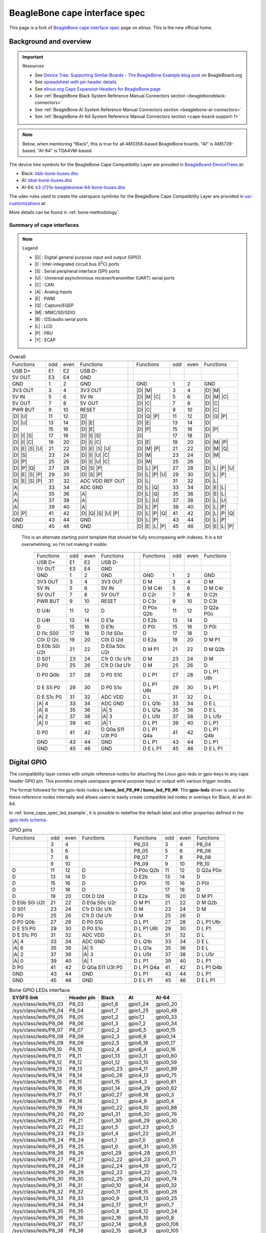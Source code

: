 .. _beaglebone-cape-interface-spec:

BeagleBone cape interface spec
###############################

.. |I2C| replace:: I\ :sup:`2`\ C

This page is a fork of `BeagleBone cape interface spec <https://elinux.org/Beagleboard:BeagleBone_cape_interface_spec>`_ page on elinux. This is the new official home.

Background and overview
***********************

.. important::

   Resources 
   
   * See `Device Tree: Supporting Similar Boards - The BeagleBone Example blog post <https://beagleboard.org/blog/2022-03-31-device-tree-supporting-similar-boards-the-beaglebone-example>`_ on BeagleBoard.org
   * See `spreadsheet with pin header details <https://docs.google.com/spreadsheets/d/1fE-AsDZvJ-bBwzNBj1_sPDrutvEvsmARqFwvbw_HkrE/edit?usp=sharing>`_ 
   * See `elinux.org Cape Expansion Headers for BeagleBone page <https://elinux.org/Beagleboard:Cape_Expansion_Headers>`_
   * See :ref:`BeagleBone Black System Reference Manual Connectors section <beagleboneblack-connectors>`
   * See :ref:`BeagleBone AI System Reference Manual Connectors section <beaglebone-ai-connectors>`
   * See :ref:`BeagleBone AI-64 System Reference Manual Connectors section <cape-board-support-1>`

.. note:: Below, when mentioning "Black", this is true for all AM3358-based BeagleBone boards. "AI" is AM5729-based. "AI-64" is TDA4VM-based.

The device tree symbols for the BeagleBone Cape Compatibility Layer are provided in `BeagleBoard-DeviceTrees <https://git.beagleboard.org/beagleboard/BeagleBoard-DeviceTrees>`_ at:

* Black: `bbb-bone-buses.dtsi <https://git.beagleboard.org/beagleboard/BeagleBoard-DeviceTrees/-/blob/v5.10.x-ti-unified/src/arm/bbb-bone-buses.dtsi>`_
* AI: `bbai-bone-buses.dtsi <https://git.beagleboard.org/beagleboard/BeagleBoard-DeviceTrees/-/blob/v5.10.x-ti-unified/src/arm/bbai-bone-buses.dtsi>`_
* AI-64: `k3-j721e-beagleboneai-64-bone-buses.dtsi <https://git.beagleboard.org/beagleboard/BeagleBoard-DeviceTrees/-/blob/v5.10.x-ti-unified/src/arm64/k3-j721e-beagleboneai64-bone-buses.dtsi>`_

The udev rules used to create the userspace symlinks for the BeagleBone Cape Compatibility Layer are provided in `usr-customizations <https://git.beagleboard.org/beagleboard/usr-customizations>`_ at:

More details can be found in :ref:`bone-methodology`.

Summary of cape interfaces
==========================

.. |A| replace:: :ref:`A <bone-analog>`
.. |B| replace:: :ref:`B <bone-i2s>`
.. |C| replace:: :ref:`C <bone-can>`
.. |D| replace:: :ref:`D <bone-gpio>`
.. |E| replace:: :ref:`E <bone-pwm>`
.. |I| replace:: :ref:`I <bone-i2c>`
.. |L| replace:: :ref:`L <bone-lcd>`
.. |M| replace:: :ref:`M <bone-mmc>`
.. |P| replace:: :ref:`P <bone-pru>`
.. |Q| replace:: :ref:`Q <bone-counter>`
.. |S| replace:: :ref:`S <bone-spi>`
.. |U| replace:: :ref:`U <bone-uart>`
.. |Y| replace:: :ref:`Y <bone-ecap>`

.. note:: Legend

    * |D| : Digital general purpose input and output (GPIO)
    * |I| : Inter-integrated circuit bus (|I2C|) ports
    * |S| : Serial peripheral interface (SPI) ports
    * |U| : Universal asynchronous reciever/transmitter (UART) serial ports
    * |C| : CAN
    * |A| : Analog inputs
    * |E| : PWM
    * |Q| : Capture/EQEP
    * |M| : MMC/SD/SDIO
    * |B| : I2S/audio serial ports
    * |L| : LCD
    * |P| : PRU
    * |Y| : ECAP

.. table:: Overall

	+------------------------------------------------------+---+-------------------------------------------------+
	| .. centered:: P9                                     |   |    .. centered:: P8                             |
	+===================+=====+======+=====================+===+==================+=====+======+=================+
	|   Functions       | odd | even |    Functions        |   | Functions        | odd | even | Functions       |
	+-------------------+-----+------+---------------------+---+------------------+-----+------+-----------------+
	| USB D+            | E1  | E2   | USB D-              |   |                  |     |      |                 |
	+-------------------+-----+------+---------------------+---+------------------+-----+------+-----------------+
	| 5V OUT            | E3  | E4   | GND                 |   |                  |     |      |                 |
	+-------------------+-----+------+---------------------+---+------------------+-----+------+-----------------+
	| GND               | 1   | 2    | GND                 |   | GND              | 1   | 2    | GND             |
	+-------------------+-----+------+---------------------+---+------------------+-----+------+-----------------+
	| 3V3 OUT           | 3   | 4    | 3V3 OUT             |   | |D| |M|          | 3   | 4    | |D| |M|         |
	+-------------------+-----+------+---------------------+---+------------------+-----+------+-----------------+
	| 5V IN             | 5   | 6    | 5V IN               |   | |D| |M| |C|      | 5   | 6    | |D| |M| |C|     |
	+-------------------+-----+------+---------------------+---+------------------+-----+------+-----------------+
	| 5V OUT            | 7   | 8    | 5V OUT              |   | |D| |C|          | 7   | 8    | |D| |C|         |
	+-------------------+-----+------+---------------------+---+------------------+-----+------+-----------------+
	| PWR BUT           | 9   | 10   | RESET               |   | |D| |C|          | 9   | 10   | |D| |C|         |
	+-------------------+-----+------+---------------------+---+------------------+-----+------+-----------------+
	| |D| |U|           | 11  | 12   | |D|                 |   | |D| |Q| |P|      | 11  | 12   | |D| |Q| |P|     |
	+-------------------+-----+------+---------------------+---+------------------+-----+------+-----------------+
	| |D| |U|           | 13  | 14   | |D| |E|             |   | |D| |E|          | 13  | 14   | |D|             |
	+-------------------+-----+------+---------------------+---+------------------+-----+------+-----------------+
	| |D|               | 15  | 16   | |D| |E|             |   | |D| |P|          | 15  | 16   | |D| |P|         |
	+-------------------+-----+------+---------------------+---+------------------+-----+------+-----------------+
	| |D| |I| |S|       | 17  | 18   | |D| |I| |S|         |   | |D|              | 17  | 18   | |D|             |
	+-------------------+-----+------+---------------------+---+------------------+-----+------+-----------------+
	| |D| |I| |C|       | 19  | 20   | |D| |I| |C|         |   | |D| |E|          | 19  | 20   | |D| |M| |P|     |
	+-------------------+-----+------+---------------------+---+------------------+-----+------+-----------------+
	| |D| |E| |S| |U|   | 21  | 22   | |D| |E| |S| |U|     |   | |D| |M| |P|      | 21  | 22   | |D| |M| |Q|     |
	+-------------------+-----+------+---------------------+---+------------------+-----+------+-----------------+
	| |D| |S|           | 23  | 24   | |D| |I| |U| |C|     |   | |D| |M|          | 23  | 24   | |D| |M|         |
	+-------------------+-----+------+---------------------+---+------------------+-----+------+-----------------+
	| |D| |P|           | 25  | 26   | |D| |I| |U| |C|     |   | |D| |M|          | 25  | 26   | |D|             |
	+-------------------+-----+------+---------------------+---+------------------+-----+------+-----------------+
	| |D| |P| |Q|       | 27  | 28   | |D| |S| |P|         |   | |D| |L| |P|      | 27  | 28   | |D| |L| |P| |U| |
	+-------------------+-----+------+---------------------+---+------------------+-----+------+-----------------+
	| |D| |E| |S| |P|   | 29  | 30   | |D| |S| |P|         |   | |D| |L| |P| |U|  | 29  | 30   | |D| |L| |P|     |
	+-------------------+-----+------+---------------------+---+------------------+-----+------+-----------------+
	| |D| |E| |S| |P|   | 31  | 32   | ADC VDD REF OUT     |   | |D| |L|          | 31  | 32   | |D| |L|         |
	+-------------------+-----+------+---------------------+---+------------------+-----+------+-----------------+
	| |A|               | 33  | 34   | ADC GND             |   | |D| |L| |Q|      | 33  | 34   | |D| |E| |L|     |
	+-------------------+-----+------+---------------------+---+------------------+-----+------+-----------------+
	| |A|               | 35  | 36   | |A|                 |   | |D| |L| |Q|      | 35  | 36   | |D| |E| |L|     |
	+-------------------+-----+------+---------------------+---+------------------+-----+------+-----------------+
	| |A|               | 37  | 38   | |A|                 |   | |D| |L| |U|      | 37  | 38   | |D| |L| |U|     |
	+-------------------+-----+------+---------------------+---+------------------+-----+------+-----------------+
	| |A|               | 39  | 40   | |A|                 |   | |D| |L| |P|      | 39  | 40   | |D| |L| |P|     |
	+-------------------+-----+------+---------------------+---+------------------+-----+------+-----------------+
	| |D| |P|           | 41  | 42   | |D| |Q| |S| |U| |P| |   | |D| |L| |P| |Q|  | 41  | 42   | |D| |L| |P| |Q| |
	+-------------------+-----+------+---------------------+---+------------------+-----+------+-----------------+
	| GND               | 43  | 44   | GND                 |   | |D| |L| |P|      | 43  | 44   | |D| |L| |P|     |
	+-------------------+-----+------+---------------------+---+------------------+-----+------+-----------------+
	| GND               | 45  | 46   | GND                 |   | |D| |E| |L| |P|  | 45  | 46   | |D| |E| |L| |P| |
	+-------------------+-----+------+---------------------+---+------------------+-----+------+-----------------+
                                                                                  

..

   This is an alternate starting point template that should be fully encompasing with indexes.  It is a bit overwhelming, so I'm not making it visible.

	+------------------------------------------------------+---+-------------------------------------------------+
	| .. centered:: P9                                     |   |    .. centered:: P8                             |
	+===================+=====+======+=====================+===+==================+=====+======+=================+
	|   Functions       | odd | even |    Functions        |   | Functions        | odd | even | Functions       |
	+-------------------+-----+------+---------------------+---+------------------+-----+------+-----------------+
	| USB D+            | E1  | E2   | USB D-              |   |                  |     |      |                 |
	+-------------------+-----+------+---------------------+---+------------------+-----+------+-----------------+
	| 5V OUT            | E3  | E4   | GND                 |   |                  |     |      |                 |
	+-------------------+-----+------+---------------------+---+------------------+-----+------+-----------------+
	| GND               | 1   | 2    | GND                 |   | GND              | 1   | 2    | GND             |
	+-------------------+-----+------+---------------------+---+------------------+-----+------+-----------------+
	| 3V3 OUT           | 3   | 4    | 3V3 OUT             |   | D M              | 3   | 4    | D M             |
	+-------------------+-----+------+---------------------+---+------------------+-----+------+-----------------+
	| 5V IN             | 5   | 6    | 5V IN               |   | D M C4t          | 5   | 6    | D M C4r         |
	+-------------------+-----+------+---------------------+---+------------------+-----+------+-----------------+
	| 5V OUT            | 7   | 8    | 5V OUT              |   | D C2r            | 7   | 8    | D C2t           |
	+-------------------+-----+------+---------------------+---+------------------+-----+------+-----------------+
	| PWR BUT           | 9   | 10   | RESET               |   | D C3r            | 9   | 10   | D C3t           |
	+-------------------+-----+------+---------------------+---+------------------+-----+------+-----------------+
	| D U4r             | 11  | 12   | D                   |   | D P0o Q2b        | 11  | 12   | D Q2a P0o       |
	+-------------------+-----+------+---------------------+---+------------------+-----+------+-----------------+
	| D U4t             | 13  | 14   | D E1a               |   | D E2b            | 13  | 14   | D               |
	+-------------------+-----+------+---------------------+---+------------------+-----+------+-----------------+
	| D                 | 15  | 16   | D E1b               |   | D P0i            | 15  | 16   | D P0i           |
	+-------------------+-----+------+---------------------+---+------------------+-----+------+-----------------+
	| D I1c S00         | 17  | 18   | D I1d S0o           |   | D                | 17  | 18   | D               |
	+-------------------+-----+------+---------------------+---+------------------+-----+------+-----------------+
	| C0r D I2c         | 19  | 20   | C0t D I2d           |   | D E2a            | 19  | 20   | D M P1          |
	+-------------------+-----+------+---------------------+---+------------------+-----+------+-----------------+
	| D E0b S0i U2t     | 21  | 22   | D E0a S0c U2r       |   | D M P1           | 21  | 22   | D M Q2b         |
	+-------------------+-----+------+---------------------+---+------------------+-----+------+-----------------+
	| D S01             | 23  | 24   | C1r D I3c U1t       |   | D M              | 23  | 24   | D M             |
	+-------------------+-----+------+---------------------+---+------------------+-----+------+-----------------+
	| D P0              | 25  | 26   | C1t D I3d U1r       |   | D M              | 25  | 26   | D               |
	+-------------------+-----+------+---------------------+---+------------------+-----+------+-----------------+
	| D P0 Q0b          | 27  | 28   | D P0 S10            |   | D L P1           | 27  | 28   | D L P1 U6r      |
	+-------------------+-----+------+---------------------+---+------------------+-----+------+-----------------+
	| D E S1i P0        | 29  | 30   | D P0 S1o            |   | D L P1 U6t       | 29  | 30   | D L P1          |
	+-------------------+-----+------+---------------------+---+------------------+-----+------+-----------------+
	| D E S1c P0        | 31  | 32   | ADC VDD             |   | D L              | 31  | 32   | D L             |
	+-------------------+-----+------+---------------------+---+------------------+-----+------+-----------------+
	| |A| 4             | 33  | 34   | ADC GND             |   | D L Q1b          | 33  | 34   | D E L           |
	+-------------------+-----+------+---------------------+---+------------------+-----+------+-----------------+
	| |A| 6             | 35  | 36   | |A| 5               |   | D L Q1a          | 35  | 36   | D E L           |
	+-------------------+-----+------+---------------------+---+------------------+-----+------+-----------------+
	| |A| 2             | 37  | 38   | |A| 3               |   | D L U5t          | 37  | 38   | D L U5r         |
	+-------------------+-----+------+---------------------+---+------------------+-----+------+-----------------+
	| |A| 0             | 39  | 40   | |A| 1               |   | D L P1           | 39  | 40   | D L P1          |
	+-------------------+-----+------+---------------------+---+------------------+-----+------+-----------------+
	| D P0              | 41  | 42   | D Q0a S11 U3t P0    |   | D L P1 Q4a       | 41  | 42   | D L P1 Q4b      |
	+-------------------+-----+------+---------------------+---+------------------+-----+------+-----------------+
	| GND               | 43  | 44   | GND                 |   | D L P1           | 43  | 44   | D L P1          |
	+-------------------+-----+------+---------------------+---+------------------+-----+------+-----------------+
	| GND               | 45  | 46   | GND                 |   | D E L P1         | 45  | 46   | D E L P1        |
	+-------------------+-----+------+---------------------+---+------------------+-----+------+-----------------+

.. _bone-gpio:                                                                    
                                                                                  
Digital GPIO                                                                      
************                                                                      
                                                                                  
The compatibility layer comes with simple reference nodes for attaching the Linux gpio-leds or gpio-keys to any cape header GPIO pin. This provides simple userspace general purpose input or output with various trigger modes.

The format followed for the gpio-leds nodes is **bone_led_P8_## / bone_led_P9_##**. The **gpio-leds** driver is used by these reference nodes internally and allows users to easily create compatible led nodes in overlays for Black, AI and AI-64.


.. code-block:: c
   :linenos:
   :caption: Example device tree overlay to enable LED driver on header P8 pin 3
   :name: bone_cape_spec_led_example

   /dts-v1/;
   /plugin/;

   &bone_led_P8_03 {
       status = "okay";
   }

In :ref:`bone_cape_spec_led_example`, it is possible to redefine the default label
and other properties defined in the
`gpio-leds schema <https://elixir.bootlin.com/linux/v5.10/source/Documentation/devicetree/bindings/leds/leds-gpio.yaml>`_.

.. table:: GPIO pins

	+------------------------------------------------------+---+-------------------------------------------------+
	| .. centered:: P9                                     |   |    .. centered:: P8                             |
	+===================+=====+======+=====================+===+==================+=====+======+=================+
	|   Functions       | odd | even |    Functions        |   | Functions        | odd | even | Functions       |
	+-------------------+-----+------+---------------------+---+------------------+-----+------+-----------------+
	|                   | 3   | 4    |                     |   | P8_03            | 3   | 4    | P8_04           |
	+-------------------+-----+------+---------------------+---+------------------+-----+------+-----------------+
	|                   | 5   | 6    |                     |   | P8_05            | 5   | 6    | P8_06           |
	+-------------------+-----+------+---------------------+---+------------------+-----+------+-----------------+
	|                   | 7   | 8    |                     |   | P8_07            | 7   | 8    | P8_08           |
	+-------------------+-----+------+---------------------+---+------------------+-----+------+-----------------+
	|                   | 9   | 10   |                     |   | P8_09            | 9   | 10   | P8_10           |
	+-------------------+-----+------+---------------------+---+------------------+-----+------+-----------------+
	| D                 | 11  | 12   | D                   |   | D P0o Q2b        | 11  | 12   | D Q2a P0o       |
	+-------------------+-----+------+---------------------+---+------------------+-----+------+-----------------+
	| D                 | 13  | 14   | D                   |   | D E2b            | 13  | 14   | D               |
	+-------------------+-----+------+---------------------+---+------------------+-----+------+-----------------+
	| D                 | 15  | 16   | D                   |   | D P0i            | 15  | 16   | D P0i           |
	+-------------------+-----+------+---------------------+---+------------------+-----+------+-----------------+
	| D                 | 17  | 18   | D                   |   | D                | 17  | 18   | D               |
	+-------------------+-----+------+---------------------+---+------------------+-----+------+-----------------+
	| D                 | 19  | 20   | C0t D I2d           |   | D E2a            | 19  | 20   | D M P1          |
	+-------------------+-----+------+---------------------+---+------------------+-----+------+-----------------+
	| D E0b S0i U2t     | 21  | 22   | D E0a S0c U2r       |   | D M P1           | 21  | 22   | D M Q2b         |
	+-------------------+-----+------+---------------------+---+------------------+-----+------+-----------------+
	| D S01             | 23  | 24   | C1r D I3c U1t       |   | D M              | 23  | 24   | D M             |
	+-------------------+-----+------+---------------------+---+------------------+-----+------+-----------------+
	| D P0              | 25  | 26   | C1t D I3d U1r       |   | D M              | 25  | 26   | D               |
	+-------------------+-----+------+---------------------+---+------------------+-----+------+-----------------+
	| D P0 Q0b          | 27  | 28   | D P0 S10            |   | D L P1           | 27  | 28   | D L P1 U6r      |
	+-------------------+-----+------+---------------------+---+------------------+-----+------+-----------------+
	| D E S1i P0        | 29  | 30   | D P0 S1o            |   | D L P1 U6t       | 29  | 30   | D L P1          |
	+-------------------+-----+------+---------------------+---+------------------+-----+------+-----------------+
	| D E S1c P0        | 31  | 32   | ADC VDD             |   | D L              | 31  | 32   | D L             |
	+-------------------+-----+------+---------------------+---+------------------+-----+------+-----------------+
	| |A| 4             | 33  | 34   | ADC GND             |   | D L Q1b          | 33  | 34   | D E L           |
	+-------------------+-----+------+---------------------+---+------------------+-----+------+-----------------+
	| |A| 6             | 35  | 36   | |A| 5               |   | D L Q1a          | 35  | 36   | D E L           |
	+-------------------+-----+------+---------------------+---+------------------+-----+------+-----------------+
	| |A| 2             | 37  | 38   | |A| 3               |   | D L U5t          | 37  | 38   | D L U5r         |
	+-------------------+-----+------+---------------------+---+------------------+-----+------+-----------------+
	| |A| 0             | 39  | 40   | |A| 1               |   | D L P1           | 39  | 40   | D L P1          |
	+-------------------+-----+------+---------------------+---+------------------+-----+------+-----------------+
	| D P0              | 41  | 42   | D Q0a S11 U3t P0    |   | D L P1 Q4a       | 41  | 42   | D L P1 Q4b      |
	+-------------------+-----+------+---------------------+---+------------------+-----+------+-----------------+
	| GND               | 43  | 44   | GND                 |   | D L P1           | 43  | 44   | D L P1          |
	+-------------------+-----+------+---------------------+---+------------------+-----+------+-----------------+
	| GND               | 45  | 46   | GND                 |   | D E L P1         | 45  | 46   | D E L P1        |
	+-------------------+-----+------+---------------------+---+------------------+-----+------+-----------------+

.. table:: Bone GPIO LEDs interface

	+------------------------+-------------+----------+-----------+-----------+
	| SYSFS link             | Header pin  | Black    | AI        | AI-64     |
	+========================+=============+==========+===========+===========+
	| /sys/class/leds/P8_03  | P8_03       | gpio1_6  | gpio1_24  | gpio0_20  |
	+------------------------+-------------+----------+-----------+-----------+
	| /sys/class/leds/P8_04  | P8_04       | gpio1_7  | gpio1_25  | gpio0_48  |
	+------------------------+-------------+----------+-----------+-----------+
	| /sys/class/leds/P8_05  | P8_05       | gpio1_2  | gpio7_1   | gpio0_33  |
	+------------------------+-------------+----------+-----------+-----------+
	| /sys/class/leds/P8_06  | P8_06       | gpio1_3  | gpio7_2   | gpio0_34  |
	+------------------------+-------------+----------+-----------+-----------+
	| /sys/class/leds/P8_07  | P8_07       | gpio2_2  | gpio6_5   | gpio0_15  |
	+------------------------+-------------+----------+-----------+-----------+
	| /sys/class/leds/P8_08  | P8_08       | gpio2_3  | gpio6_6   | gpio0_14  |
	+------------------------+-------------+----------+-----------+-----------+
	| /sys/class/leds/P8_09  | P8_09       | gpio2_5  | gpio6_18  | gpio0_17  |
	+------------------------+-------------+----------+-----------+-----------+
	| /sys/class/leds/P8_10  | P8_10       | gpio2_4  | gpio6_4   | gpio0_16  |
	+------------------------+-------------+----------+-----------+-----------+
	| /sys/class/leds/P8_11  | P8_11       | gpio1_13 | gpio3_11  | gpio0_60  |
	+------------------------+-------------+----------+-----------+-----------+
	| /sys/class/leds/P8_12  | P8_12       | gpio1_12 | gpio3_10  | gpio0_59  |
	+------------------------+-------------+----------+-----------+-----------+
	| /sys/class/leds/P8_13  | P8_13       | gpio0_23 | gpio4_11  | gpio0_89  |
	+------------------------+-------------+----------+-----------+-----------+
	| /sys/class/leds/P8_14  | P8_14       | gpio0_26 | gpio4_13  | gpio0_75  |
	+------------------------+-------------+----------+-----------+-----------+
	| /sys/class/leds/P8_15  | P8_15       | gpio1_15 | gpio4_3   | gpio0_61  |
	+------------------------+-------------+----------+-----------+-----------+
	| /sys/class/leds/P8_16  | P8_16       | gpio1_14 | gpio4_29  | gpio0_62  |
	+------------------------+-------------+----------+-----------+-----------+
	| /sys/class/leds/P8_17  | P8_17       | gpio0_27 | gpio8_18  | gpio0_3   |
	+------------------------+-------------+----------+-----------+-----------+
	| /sys/class/leds/P8_18  | P8_18       | gpio2_1  | gpio4_9   | gpio0_4   |
	+------------------------+-------------+----------+-----------+-----------+
	| /sys/class/leds/P8_19  | P8_19       | gpio0_22 | gpio4_10  | gpio0_88  |
	+------------------------+-------------+----------+-----------+-----------+
	| /sys/class/leds/P8_20  | P8_20       | gpio1_31 | gpio6_30  | gpio0_76  |
	+------------------------+-------------+----------+-----------+-----------+
	| /sys/class/leds/P8_21  | P8_21       | gpio1_30 | gpio6_29  | gpio0_30  |
	+------------------------+-------------+----------+-----------+-----------+
	| /sys/class/leds/P8_22  | P8_22       | gpio1_5  | gpio1_23  | gpio0_5   |
	+------------------------+-------------+----------+-----------+-----------+
	| /sys/class/leds/P8_23  | P8_23       | gpio1_4  | gpio1_22  | gpio0_31  |
	+------------------------+-------------+----------+-----------+-----------+
	| /sys/class/leds/P8_24  | P8_24       | gpio1_1  | gpio7_0   | gpio0_6   |
	+------------------------+-------------+----------+-----------+-----------+
	| /sys/class/leds/P8_25  | P8_25       | gpio1_0  | gpio6_31  | gpio0_35  |
	+------------------------+-------------+----------+-----------+-----------+
	| /sys/class/leds/P8_26  | P8_26       | gpio1_29 | gpio4_28  | gpio0_51  |
	+------------------------+-------------+----------+-----------+-----------+
	| /sys/class/leds/P8_27  | P8_27       | gpio2_22 | gpio4_23  | gpio0_71  |
	+------------------------+-------------+----------+-----------+-----------+
	| /sys/class/leds/P8_28  | P8_28       | gpio2_24 | gpio4_19  | gpio0_72  |
	+------------------------+-------------+----------+-----------+-----------+
	| /sys/class/leds/P8_29  | P8_29       | gpio2_23 | gpio4_22  | gpio0_73  |
	+------------------------+-------------+----------+-----------+-----------+
	| /sys/class/leds/P8_30  | P8_30       | gpio2_25 | gpio4_20  | gpio0_74  |
	+------------------------+-------------+----------+-----------+-----------+
	| /sys/class/leds/P8_31  | P8_31       | gpio0_10 | gpio8_14  | gpio0_32  |
	+------------------------+-------------+----------+-----------+-----------+
	| /sys/class/leds/P8_32  | P8_32       | gpio0_11 | gpio8_15  | gpio0_26  |
	+------------------------+-------------+----------+-----------+-----------+
	| /sys/class/leds/P8_33  | P8_33       | gpio0_9  | gpio8_13  | gpio0_25  |
	+------------------------+-------------+----------+-----------+-----------+
	| /sys/class/leds/P8_34  | P8_34       | gpio2_17 | gpio8_11  | gpio0_7   |
	+------------------------+-------------+----------+-----------+-----------+
	| /sys/class/leds/P8_35  | P8_35       | gpio0_8  | gpio8_12  | gpio0_24  |
	+------------------------+-------------+----------+-----------+-----------+
	| /sys/class/leds/P8_36  | P8_36       | gpio2_16 | gpio8_10  | gpio0_8   |
	+------------------------+-------------+----------+-----------+-----------+
	| /sys/class/leds/P8_37  | P8_37       | gpio2_14 | gpio8_8   | gpio0_106 |
	+------------------------+-------------+----------+-----------+-----------+
	| /sys/class/leds/P8_38  | P8_38       | gpio2_15 | gpio8_9   | gpio0_105 |
	+------------------------+-------------+----------+-----------+-----------+
	| /sys/class/leds/P8_39  | P8_39       | gpio2_12 | gpio8_6   | gpio0_69  |
	+------------------------+-------------+----------+-----------+-----------+
	| /sys/class/leds/P8_40  | P8_40       | gpio2_13 | gpio8_7   | gpio0_70  |
	+------------------------+-------------+----------+-----------+-----------+
	| /sys/class/leds/P8_41  | P8_41       | gpio2_10 | gpio8_4   | gpio0_67  |
	+------------------------+-------------+----------+-----------+-----------+
	| /sys/class/leds/P8_42  | P8_42       | gpio2_11 | gpio8_5   | gpio0_68  |
	+------------------------+-------------+----------+-----------+-----------+
	| /sys/class/leds/P8_43  | P8_43       | gpio2_8  | gpio8_2   | gpio0_65  |
	+------------------------+-------------+----------+-----------+-----------+
	| /sys/class/leds/P8_44  | P8_44       | gpio2_9  | gpio8_3   | gpio0_66  |
	+------------------------+-------------+----------+-----------+-----------+
	| /sys/class/leds/P8_45  | P8_45       | gpio2_6  | gpio8_0   | gpio0_79  |
	+------------------------+-------------+----------+-----------+-----------+
	| /sys/class/leds/P8_46  | P8_46       | gpio2_7  | gpio8_1   | gpio0_80  |
	+------------------------+-------------+----------+-----------+-----------+
	| /sys/class/leds/P9_11  | P9_11       | gpio0_30 | gpio8_17  | gpio0_1   |
	+------------------------+-------------+----------+-----------+-----------+
	| /sys/class/leds/P9_12  | P9_12       | gpio1_28 | gpio5_0   | gpio0_45  |
	+------------------------+-------------+----------+-----------+-----------+
	| /sys/class/leds/P9_13  | P9_13       | gpio0_31 | gpio6_12  | gpio0_2   |
	+------------------------+-------------+----------+-----------+-----------+
	| /sys/class/leds/P9_14  | P9_14       | gpio1_18 | gpio4_25  | gpio0_93  |
	+------------------------+-------------+----------+-----------+-----------+
	| /sys/class/leds/P9_15  | P9_15       | gpio1_16 | gpio3_12  | gpio0_47  |
	+------------------------+-------------+----------+-----------+-----------+
	| /sys/class/leds/P9_16  | P9_16       | gpio1_19 | gpio4_26  | gpio0_94  |
	+------------------------+-------------+----------+-----------+-----------+
	| /sys/class/leds/P9_17  | P9_17       | gpio0_5  | gpio7_17  | gpio0_28  |
	+------------------------+-------------+----------+-----------+-----------+
	| /sys/class/leds/P9_18  | P9_18       | gpio0_4  | gpio7_16  | gpio0_40  |
	+------------------------+-------------+----------+-----------+-----------+
	| /sys/class/leds/P9_19  | P9_19       | gpio0_13 | gpio7_3   | gpio0_78  |
	+------------------------+-------------+----------+-----------+-----------+
	| /sys/class/leds/P9_20  | P9_20       | gpio0_12 | gpio7_4   | gpio0_77  |
	+------------------------+-------------+----------+-----------+-----------+
	| /sys/class/leds/P9_21  | P9_21       | gpio0_3  | gpio3_3   | gpio0_39  |
	+------------------------+-------------+----------+-----------+-----------+
	| /sys/class/leds/P9_22  | P9_22       | gpio0_2  | gpio6_19  | gpio0_38  |
	+------------------------+-------------+----------+-----------+-----------+
	| /sys/class/leds/P9_23  | P9_23       | gpio1_17 | gpio7_11  | gpio0_10  |
	+------------------------+-------------+----------+-----------+-----------+
	| /sys/class/leds/P9_24  | P9_24       | gpio0_15 | gpio6_15  | gpio0_13  |
	+------------------------+-------------+----------+-----------+-----------+
	| /sys/class/leds/P9_25  | P9_25       | gpio3_21 | gpio6_17  | gpio0_127 |
	+------------------------+-------------+----------+-----------+-----------+
	| /sys/class/leds/P9_26  | P9_26       | gpio0_14 | gpio6_14  | gpio0_12  |
	+------------------------+-------------+----------+-----------+-----------+
	| /sys/class/leds/P9_27  | P9_27       | gpio3_19 | gpio4_15  | gpio0_46  |
	+------------------------+-------------+----------+-----------+-----------+
	| /sys/class/leds/P9_28  | P9_28       | gpio3_17 | gpio4_17  | gpio1_11  |
	+------------------------+-------------+----------+-----------+-----------+
	| /sys/class/leds/P9_29  | P9_29       | gpio3_15 | gpio5_11  | gpio0_53  |
	+------------------------+-------------+----------+-----------+-----------+
	| /sys/class/leds/P9_30  | P9_30       | gpio3_16 | gpio5_12  | gpio0_44  |
	+------------------------+-------------+----------+-----------+-----------+
	| /sys/class/leds/P9_31  | P9_31       | gpio3_14 | gpio5_10  | gpio0_52  |
	+------------------------+-------------+----------+-----------+-----------+
	| /sys/class/leds/P9_33  | P9_33       | *n/a*    | *n/a*     | gpio0_50  |
	+------------------------+-------------+----------+-----------+-----------+
	| /sys/class/leds/P9_35  | P9_35       | *n/a*    | *n/a*     | gpio0_55  |
	+------------------------+-------------+----------+-----------+-----------+
	| /sys/class/leds/P9_36  | P9_36       | *n/a*    | *n/a*     | gpio0_56  |
	+------------------------+-------------+----------+-----------+-----------+
	| /sys/class/leds/P9_37  | P9_37       | *n/a*    | *n/a*     | gpio0_57  |
	+------------------------+-------------+----------+-----------+-----------+
	| /sys/class/leds/P9_38  | P9_38       | *n/a*    | *n/a*     | gpio0_58  |
	+------------------------+-------------+----------+-----------+-----------+
	| /sys/class/leds/P9_39  | P9_39       | *n/a*    | *n/a*     | gpio0_54  |
	+------------------------+-------------+----------+-----------+-----------+
	| /sys/class/leds/P9_40  | P9_40       | *n/a*    | *n/a*     | gpio0_81  |
	+------------------------+-------------+----------+-----------+-----------+
	| /sys/class/leds/P9_41  | P9_41       | gpio0_20 | gpio6_20  | gpio1_0   |
	+------------------------+-------------+----------+-----------+-----------+
	| /sys/class/leds/P9_42  | P9_42       | gpio0_7  | gpio4_18  | gpio0_123 |
	+------------------------+-------------+----------+-----------+-----------+
	| /sys/class/leds/A15    | A15 [7]_    | gpio0_19 | NA        | NA        |
	+------------------------+-------------+----------+-----------+-----------+

.. [7] On BeagleBone Black, A15 is used to enable or disable the external CEC clock generation for the HDMI framer.

.. _bone-i2c:

|I2C|
*****

Cape interface specification provides |I2C| controller device links for userspace interaction and defined device tree entries for creating compatible overlays for any compliant board and OS image. The device tree node are named as **bone_i2c_#**.

|I2C| pins
==========

.. table:: I2C pins

	+---------------------------------------------------+
	| .. centered:: P9                                  |
	+===================+=====+======+==================+
	|   Functions       | odd | even |    Functions     |
	+-------------------+-----+------+------------------+
	| 1 SCL             | 17  | 18   | 1 SDA            |
	+-------------------+-----+------+------------------+
	| 2 SCL             | 19  | 20   | 2 SDA            |
	+-------------------+-----+------+------------------+
	| 4 SCL [4]_ [5]_   | 21  | 22   | 4 SDA [4]_ [5]_  |
	+-------------------+-----+------+------------------+
	|                   | 23  | 24   | 3 SCL [3]_       |
	+-------------------+-----+------+------------------+
	|                   | 25  | 26   | 3 SDA [3]_       |
	+-------------------+-----+------+------------------+

.. [3] Port 3 is mutually exclusive with port 1 on Black

.. [4] Port 4 is mutually exclusive with port 2 on Black

.. [5] On Black and AI-64 only, not AI

|I2C| port mapping
==================

.. table:: I2C port mapping

	+-----------------+--------------+-------+-------+-----------+-------+--------+-----------+
	| Links           | DT symbol    | Black | AI    | AI-64     | SCL   | SDA    | Overlay   |
	+=================+==============+=======+=======+===========+=======+========+===========+
	| /dev/bone/i2c/0 | bone_i2c_0   | I2C0  | I2C1  | TBD       | On-board                   |
	+-----------------+--------------+-------+-------+-----------+-------+--------+-----------+
	| /dev/bone/i2c/1 | bone_i2c_1   | I2C1  | I2C5  | MAIN_I2C6 | P9.17 | P9.18  | BONE-I2C1 |
	+-----------------+--------------+-------+-------+-----------+-------+--------+-----------+
	| /dev/bone/i2c/2 | bone_i2c_2   | I2C2  | I2C4  | MAIN_I2C3 | P9.19 | P9.20  | BONE-I2C2 |
	+-----------------+--------------+-------+-------+-----------+-------+--------+-----------+
	| /dev/bone/i2c/3 | bone_i2c_3   | I2C1  | I2C3  | MAIN_I2C4 | P9.24 | P9.26  | BONE-I2C3 |
	+-----------------+--------------+-------+-------+-----------+-------+--------+-----------+
	| /dev/bone/i2c/4 | bone_i2c_4   | I2C2  | *n/a* | MAIN_I2C3 | P9.21 | P9.22  | BONE-I2C4 |
	+-----------------+--------------+-------+-------+-----------+-------+--------+-----------+

.. important::

   In the case the same controller is used for 2 different bone bus nodes, usage of those nodes is mutually-exclusive.

.. note::

   The provided pre-compiled overlays enable the |I2C| bus driver only, not a specific device driver.  Either a custom
   overlay is required to load the device driver or usermode device driver loading can be performed, depending on
   the driver. See :ref:`beagle101_i2c` for information on loading |I2C| drivers from userspace.

|I2C| overlay example
=====================

.. code-block::
   :linenos:
   :caption: Example device tree overlay to enable I2C driver
   :name: bone_cape_spec_i2c_example

   /dts-v1/;
   /plugin/;

   &bone_i2c_1 {
       status = "okay";
       accel@1c {
           compatible = "fsl,mma8453";
           reg = <0x1c>;
       };
   }

In :ref:`bone_cape_spec_i2c_example`, you can specify what driver you want to load and provide any properties it might need.

* https://www.kernel.org/doc/html/v5.10/i2c/summary.html
* https://www.kernel.org/doc/html/v5.10/i2c/instantiating-devices.html#method-1-declare-the-i2c-devices-statically
* https://www.kernel.org/doc/Documentation/devicetree/bindings/i2c/

|I2C| userspace example
=======================

See :ref:`beagle101_i2c` for examples on using the userspace links to load appropriate Linux kernel drivers.

.. _bone-spi:

SPI
***

SPI bone bus nodes allow creating compatible overlays for Black, AI and AI-64.

.. table:: SPI pins

	+---------------------------------------------------+
	| .. centered:: P9                                  |
	+===================+=====+======+==================+
	|   Functions       | odd | even |    Functions     |
	+-------------------+-----+------+------------------+
	| 0 CS0             | 17  | 18   | 0 SDO            |
	+-------------------+-----+------+------------------+
	|                   | 19  | 20   |                  |
	+-------------------+-----+------+------------------+
	| 0 SDI             | 21  | 22   | 0 CLK            |
	+-------------------+-----+------+------------------+
	| 0 CS1             | 23  | 24   |                  |
	+-------------------+-----+------+------------------+
	|                   | 25  | 26   |                  |
	+-------------------+-----+------+------------------+
	|                   | 27  | 28   | 1 CS0            |
	+-------------------+-----+------+------------------+
	| 1 SDI             | 29  | 30   | 1 SDO            |
	+-------------------+-----+------+------------------+
	| 1 CLK             | 31  | 32   |                  |
	+-------------------+-----+------+------------------+
	|                   | 33  | 34   |                  |
	+-------------------+-----+------+------------------+
	|                   | 35  | 36   |                  |
	+-------------------+-----+------+------------------+
	|                   | 37  | 38   |                  |
	+-------------------+-----+------+------------------+
	|                   | 39  | 40   |                  |
	+-------------------+-----+------+------------------+
	|                   | 41  | 42   | 1 CS1            |
	+-------------------+-----+------+------------------+

.. table:: SPI port mapping

	+--------------------+------------+-------+------+-----------+-------+-------+-------+------------------+-------------+
	| Bone bus           | DT symbol  | Black | AI   | AI-64     | SDO   | SDI   | CLK   | CS               | Overlay     |
	+====================+============+=======+======+===========+=======+=======+=======+==================+=============+
	| /dev/bone/spi/0.0  | bone_spi_0 | SPI0  | SPI2 | MAIN_SPI6 | P9.18 | P9.21 | P9.22 | P9.17 (CS0)      | BONE-SPI0_0 |
	+--------------------+            +       +      +           +       +       +       +------------------+-------------+
	| /dev/bone/spi/0.1  |            |       |      |           |       |       |       | P9.23 (CS1)      | BONE-SPI0_1 |
	+--------------------+------------+-------+------+-----------+-------+-------+-------+------------------+-------------+
	| /dev/bone/spi/1.0  | bone_spi_1 | SPI1  | SPI3 | MAIN_SPI7 | P9.30 | P9.29 | P9.31 | P9.28 (CS0)      | BONE-SPI1_0 |
	+--------------------+            +       +      +           +       +       +       +------------------+-------------+
	| /dev/bone/spi/1.1  |            |       |      |           |       |       |       | P9.42 (CS1)      | BONE-SPI1_1 |
	+--------------------+------------+-------+------+-----------+-------+-------+-------+------------------+-------------+

.. note::

   The provided pre-compiled overlays enable the "spidev" driver using the "rohm,dh2228fv" compatible string.
   See https://stackoverflow.com/questions/53634892/linux-spidev-why-it-shouldnt-be-directly-in-devicetree for
   more background. A custom overlay is required to overload the compatible string to load a non-spidev driver.

.. todo:: figure out if BONE-SPI0_0 and BONE-SPI0_1 can be loaded at the same time

.. note::

   Some boards may implement CS using a GPIO.

.. code-block::
   :linenos:
   :caption: Example device tree overlay to enable SPI driver
   :name: bone_cape_spec_spi_example

   /dts-v1/;
   /plugin/;

   &bone_spi_0 {
       status = "okay";
        pressure@0 {
            compatible = "bosch,bmp280";
            reg = <0>;      /* CS0 */
            spi-max-frequency = <5000000>;
        };
   }

In :ref:`bone_cape_spec_spi_example`, you can specify what driver you want to load and provide any properties it might need.

* https://www.kernel.org/doc/html/v5.10/spi/spi-summary.html
* https://www.kernel.org/doc/Documentation/devicetree/bindings/spi/

.. _bone-uart:

UART
****

UART bone bus nodes allow creating compatible overlays for Black, AI and AI-64.

.. table:: UART pins

	+---------------------------------------------------+-----+--------------------------------------+
	| .. centered:: P9                                  |     |    .. centered:: P8                  |
	+===================+=====+======+==================+=====+============+=====+======+============+
	|   Functions       | odd | even |    Functions     |     | Functions  | odd | even | Functions  |
	+-------------------+-----+------+------------------+-----+------------+-----+------+------------+
	| 4 RX [6]_         | 11  | 12   |                  |     |            | 11  | 12   |            |
	+-------------------+-----+------+------------------+-----+------------+-----+------+------------+
	| 4 TX [6]_         | 13  | 14   |                  |     |            | 13  | 14   |            |
	+-------------------+-----+------+------------------+-----+------------+-----+------+------------+
	|                   | 15  | 16   |                  |     |            | 15  | 16   |            |
	+-------------------+-----+------+------------------+-----+------------+-----+------+------------+
	|                   | 17  | 18   |                  |     |            | 17  | 18   |            |
	+-------------------+-----+------+------------------+-----+------------+-----+------+------------+
	|                   | 19  | 20   |                  |     |            | 19  | 20   |            |
	+-------------------+-----+------+------------------+-----+------------+-----+------+------------+
	| 2 TX              | 21  | 22   | 2 RX             |     |            | 21  | 22   | 7 RX       |
	+-------------------+-----+------+------------------+-----+------------+-----+------+------------+
	|                   | 23  | 24   | 1 TX             |     |            | 23  | 24   |            |
	+-------------------+-----+------+------------------+-----+------------+-----+------+------------+
	|                   | 25  | 26   | 1 RX             |     |            | 25  | 26   |            |
	+-------------------+-----+------+------------------+-----+------------+-----+------+------------+
	|                   | 27  | 28   |                  |     |            | 27  | 28   | 6 RX       |
	+-------------------+-----+------+------------------+-----+------------+-----+------+------------+
	|                   | 29  | 30   |                  |     | 6 TX       | 29  | 30   |            |
	+-------------------+-----+------+------------------+-----+------------+-----+------+------------+
	|                   | 31  | 32   |                  |     |            | 31  | 32   |            |
	+-------------------+-----+------+------------------+-----+------------+-----+------+------------+
	|                   | 33  | 34   |                  |     |            | 33  | 34   | 7 TX       |
	+-------------------+-----+------+------------------+-----+------------+-----+------+------------+
	|                   | 35  | 36   |                  |     |            | 35  | 36   |            |
	+-------------------+-----+------+------------------+-----+------------+-----+------+------------+
	|                   | 37  | 38   |                  |     | 5 TX       | 37  | 38   | 5 RX       |
	+-------------------+-----+------+------------------+-----+------------+-----+------+------------+
	|                   | 39  | 40   |                  |     |            | 39  | 40   |            |
	+-------------------+-----+------+------------------+-----+------------+-----+------+------------+
	|                   | 41  | 42   | 3 TX             |     |            | 41  | 42   |            |
	+-------------------+-----+------+------------------+-----+------------+-----+------+------------+

.. important::

   RTSn and CTSn mappings are not compatible across boards in the family and are therefore not part of the
   cape specification.

.. table:: UART port mapping

	+-------------------+--------------+--------+--------+-----------------+--------+--------+------------+
	| Bone bus          | DT symbol    | Black  | AI     | AI-64           | TX     | RX     | Overlay    |
	+===================+==============+========+========+=================+========+========+============+
	| /dev/bone/uart/0  | bone_uart_0  | UART0  | UART1  | MAIN_UART0      | Console debug header pins    |
	+-------------------+--------------+--------+--------+-----------------+--------+--------+------------+
	| /dev/bone/uart/1  | bone_uart_1  | UART1  | UART10 | MAIN_UART2      | P9.24  | P9.26  | BONE-UART1 |
	+-------------------+--------------+--------+--------+-----------------+--------+--------+------------+
	| /dev/bone/uart/2  | bone_uart_2  | UART2  | UART3  | *n/a*           | P9.21  | P9.22  | BONE-UART2 |
	+-------------------+--------------+--------+--------+-----------------+--------+--------+------------+
	| /dev/bone/uart/3  | bone_uart_3  | UART3  | *n/a*  | *n/a*           | P9.42  | *n/a*  | BONE-UART3 |
	+-------------------+--------------+--------+--------+-----------------+--------+--------+------------+
	| /dev/bone/uart/4  | bone_uart_4  | UART4  | UART5  | MAIN_UART0 [6]_ | P9.13  | P9.11  | BONE-UART4 |
	+-------------------+--------------+--------+--------+-----------------+--------+--------+------------+
	| /dev/bone/uart/5  | bone_uart_5  | UART5  | UART8  | MAIN_UART5      | P8.37  | P8.38  | BONE-UART5 |
	+-------------------+--------------+--------+--------+-----------------+--------+--------+------------+
	| /dev/bone/uart/6  | bone_uart_6  | *n/a*  | *n/a*  | MAIN_UART8      | P8.29  | P8.28  | BONE-UART6 |
	+-------------------+--------------+--------+--------+-----------------+--------+--------+------------+
	| /dev/bone/uart/7  | bone_uart_7  | *n/a*  | *n/a*  | MAIN_UART2      | P8.34  | P8.22  | BONE-UART7 |
	+-------------------+--------------+--------+--------+-----------------+--------+--------+------------+

.. [6] This port is shared with the console UART on AI-64

.. important::

   In the case the same controller is used for 2 different bone bus nodes, usage of those nodes is mutually-exclusive.

.. _bone-can:

CAN
***

CAN bone bus nodes allow creating compatible overlays for Black, AI and AI-64.

.. table:: CAN pins

	+---------------------------------------------------+-----+--------------------------------------+
	| .. centered:: P9                                  |     |    .. centered:: P8                  |
	+===================+=====+======+==================+=====+============+=====+======+============+
	|   Functions       | odd | even |    Functions     |     | Functions  | odd | even | Functions  |
	+-------------------+-----+------+------------------+-----+------------+-----+------+------------+
	|                   | 5   | 6    |                  |     | 4 TX       | 5   | 6    | 4 RX       |
	+-------------------+-----+------+------------------+-----+------------+-----+------+------------+
	|                   | 7   | 8    |                  |     | 2 RX       | 7   | 8    | 2 TX       |
	+-------------------+-----+------+------------------+-----+------------+-----+------+------------+
	|                   | 9   | 10   |                  |     | 3 RX       | 9   | 10   | 3 TX       |
	+-------------------+-----+------+------------------+-----+------------+-----+------+------------+
	|                   | 11  | 12   |                  |     |            | 11  | 12   |            |
	+-------------------+-----+------+------------------+-----+------------+-----+------+------------+
	|                   | 13  | 14   |                  |     |            | 13  | 14   |            |
	+-------------------+-----+------+------------------+-----+------------+-----+------+------------+
	|                   | 15  | 16   |                  |     |            | 15  | 16   |            |
	+-------------------+-----+------+------------------+-----+------------+-----+------+------------+
	|                   | 17  | 18   |                  |     |            | 17  | 18   |            |
	+-------------------+-----+------+------------------+-----+------------+-----+------+------------+
	| 0 RX              | 19  | 20   | 0 TX             |     |            | 19  | 20   |            |
	+-------------------+-----+------+------------------+-----+------------+-----+------+------------+
	|                   | 21  | 22   |                  |     |            | 21  | 22   |            |
	+-------------------+-----+------+------------------+-----+------------+-----+------+------------+
	|                   | 23  | 24   | 1 RX             |     |            | 23  | 24   |            |
	+-------------------+-----+------+------------------+-----+------------+-----+------+------------+
	|                   | 25  | 26   | 1 TX             |     |            | 25  | 26   |            |
	+-------------------+-----+------+------------------+-----+------------+-----+------+------------+

.. table:: CAN port mapping

	+------------------+--------+-----------+------------+--------+--------+-----------+
	| Bone bus         | Black  | AI        | AI-64      | TX     | RX     | Overlays  |
	+==================+========+===========+============+========+========+===========+
	| /dev/bone/can/0  | CAN0   | *n/a*     | MAIN_MCAN0 | P9.20  | P9.19  | BONE-CAN0 |
	+------------------+--------+-----------+------------+--------+--------+-----------+
	| /dev/bone/can/1  | CAN1   | CAN2      | MAIN_MCAN4 | P9.26  | P9.24  | BONE-CAN1 |
	+------------------+--------+-----------+------------+--------+--------+-----------+
	| /dev/bone/can/2  | *n/a*  | CAN1 [1]_ | MAIN_MCAN5 | P8.08  | P8.07  | BONE-CAN2 |
	+------------------+--------+-----------+------------+--------+--------+-----------+
	| /dev/bone/can/3  | *n/a*  | *n/a*     | MAIN_MCAN6 | P8.10  | P8.09  | BONE-CAN3 |
	+------------------+--------+-----------+------------+--------+--------+-----------+
	| /dev/bone/can/4  | *n/a*  | *n/a*     | MAIN_MCAN7 | P8.05  | P8.06  | BONE-CAN4 |
	+------------------+--------+-----------+------------+--------+--------+-----------+

.. [1] BeagleBone AI rev A2 and later only


.. _bone-analog:

ADC
***

.. todo:: We need a udev rule to make sure the ADC shows up at /dev/bone/adc! There's nothing for sure that IIO devices will show up in the same place.

.. todo:: I think we can also create symlinks for each channel based on which device is there, such that we can do /dev/bone/adc/Px_y 

.. todo:: I believe a multiplexing IIO driver is the future solution

.. table:: ADC pins

	+---------------------------------------------------+-----+--------------------------------------+
	| .. centered:: P9                                  |     |    .. centered:: P8                  |
	+===================+=====+======+==================+=====+============+=====+======+============+
	|   Functions       | odd | even |    Functions     |     | Functions  | odd | even | Functions  |
	+-------------------+-----+------+------------------+-----+------------+-----+------+------------+
	| USB D+            | E1  | E2   | USB D-           |     |            |     |      |            |
	+-------------------+-----+------+------------------+-----+------------+-----+------+------------+
	| 5V OUT            | E3  | E4   | GND              |     |            |     |      |            |
	+-------------------+-----+------+------------------+-----+------------+-----+------+------------+
	| GND               | 1   | 2    | GND              |     | GND        | 1   | 2    | GND        |
	+-------------------+-----+------+------------------+-----+------------+-----+------+------------+
	| 3V3 OUT           | 3   | 4    | 3V3 OUT          |     | D M        | 3   | 4    | D M        |
	+-------------------+-----+------+------------------+-----+------------+-----+------+------------+
	| 5V IN             | 5   | 6    | 5V IN            |     | D M C4t    | 5   | 6    | D M C4r    |
	+-------------------+-----+------+------------------+-----+------------+-----+------+------------+
	| 5V OUT            | 7   | 8    | 5V OUT           |     | D C2r      | 7   | 8    | D C2t      |
	+-------------------+-----+------+------------------+-----+------------+-----+------+------------+
	| PWR BUT           | 9   | 10   | RESET            |     | D C3r      | 9   | 10   | D C3t      |
	+-------------------+-----+------+------------------+-----+------------+-----+------+------------+
	| D U4r             | 11  | 12   | D                |     | D P0o      | 11  | 12   | D Q2a P0o  |
	+-------------------+-----+------+------------------+-----+------------+-----+------+------------+
	| D U4t             | 13  | 14   | D E1a            |     | D E2b      | 13  | 14   | D          |
	+-------------------+-----+------+------------------+-----+------------+-----+------+------------+
	| D                 | 15  | 16   | D E1b            |     | D P0i      | 15  | 16   | D P0i      |
	+-------------------+-----+------+------------------+-----+------------+-----+------+------------+
	| D I1c S00         | 17  | 18   | D I1d S0o        |     | D          | 17  | 18   | D          |
	+-------------------+-----+------+------------------+-----+------------+-----+------+------------+
	| C0r D I2c         | 19  | 20   | C0t D I2d        |     | D E2a      | 19  | 20   | D M P1     |
	+-------------------+-----+------+------------------+-----+------------+-----+------+------------+
	| D E0b S0i U2t     | 21  | 22   | D E0a S0c U2r    |     | D M P1     | 21  | 22   | D M Q2b    |
	+-------------------+-----+------+------------------+-----+------------+-----+------+------------+
	| D S01             | 23  | 24   | C1r D I3c U1t    |     | D M        | 23  | 24   | D M        |
	+-------------------+-----+------+------------------+-----+------------+-----+------+------------+
	| D P0              | 25  | 26   | C1t D I3d U1r    |     | D M        | 25  | 26   | D          |
	+-------------------+-----+------+------------------+-----+------------+-----+------+------------+
	| D P0 Q0b          | 27  | 28   | D P0 S10         |     | D L P1     | 27  | 28   | D L P1 U6r |
	+-------------------+-----+------+------------------+-----+------------+-----+------+------------+
	| D E S1i P0        | 29  | 30   | D P0 S1o         |     | D L P1 U6t | 29  | 30   | D L P1     |
	+-------------------+-----+------+------------------+-----+------------+-----+------+------------+
	| D E S1c P0        | 31  | 32   | ADC VDD          |     | D L        | 31  | 32   | D L        |
	+-------------------+-----+------+------------------+-----+------------+-----+------+------------+
	| |A| 4             | 33  | 34   | ADC GND          |     | D L Q1b    | 33  | 34   | D E L      |
	+-------------------+-----+------+------------------+-----+------------+-----+------+------------+
	| |A| 6             | 35  | 36   | |A| 5            |     | D L Q1a    | 35  | 36   | D E L      |
	+-------------------+-----+------+------------------+-----+------------+-----+------+------------+
	| |A| 2             | 37  | 38   | |A| 3            |     | D L U5t    | 37  | 38   | D L U5r    |
	+-------------------+-----+------+------------------+-----+------------+-----+------+------------+
	| |A| 0             | 39  | 40   | |A| 1            |     | D L P1     | 39  | 40   | D L P1     |
	+-------------------+-----+------+------------------+-----+------------+-----+------+------------+
	| D P0              | 41  | 42   | D Q0a S11 U3t P0 |     | D L P1     | 41  | 42   | D L P1     |
	+-------------------+-----+------+------------------+-----+------------+-----+------+------------+
	| GND               | 43  | 44   | GND              |     | D L P1     | 43  | 44   | D L P1     |
	+-------------------+-----+------+------------------+-----+------------+-----+------+------------+
	| GND               | 45  | 46   | GND              |     | D E L P1   | 45  | 46   | D E L P1   |
	+-------------------+-----+------+------------------+-----+------------+-----+------+------------+

.. table:: Bone ADC

	+--------+-------------+------------------+------------------+
	| Index  | Header pin  | Black/AI-64      | AI               |
	+========+=============+==================+==================+
	| 0      | P9_39       | in_voltage0_raw  | in_voltage0_raw  |
	+--------+-------------+------------------+------------------+
	| 1      | P9_40       | in_voltage1_raw  | in_voltage1_raw  |
	+--------+-------------+------------------+------------------+
	| 2      | P9_37       | in_voltage2_raw  | in_voltage3_raw  |
	+--------+-------------+------------------+------------------+
	| 3      | P9_38       | in_voltage3_raw  | in_voltage2_raw  |
	+--------+-------------+------------------+------------------+
	| 4      | P9_33       | in_voltage4_raw  | in_voltage7_raw  |
	+--------+-------------+------------------+------------------+
	| 5      | P9_36       | in_voltage5_raw  | in_voltage6_raw  |
	+--------+-------------+------------------+------------------+
	| 6      | P9_35       | in_voltage6_raw  | in_voltage4_raw  |
	+--------+-------------+------------------+------------------+


.. table:: Bone ADC Overlay

	+-----------+----------------------+--------+-------------------------------------------------------------------------------------------------------------------------------------------+
	| Black     | AI                   | AI-64  | overlay                                                                                                                                   |
	+===========+======================+========+===========================================================================================================================================+
	| Internal  | External (STMPE811)  | TBD    | `BONE-ADC.dts <https://git.beagleboard.org/beagleboard/BeagleBoard-DeviceTrees/blob/v4.19.x-ti-overlays/src/arm/overlays/BONE-ADC.dts>`_  |
	+-----------+----------------------+--------+-------------------------------------------------------------------------------------------------------------------------------------------+


.. _bone-pwm:

PWM
***

.. todo:: remove deep references to git trees

PWM bone bus nodes allow creating compatible overlays for Black, AI and AI-64. For the definitions, you can see `bbai-bone-buses.dtsi#L415 <https://github.com/lorforlinux/BeagleBoard-DeviceTrees/blob/97a6f0daa9eab09633a2064f68a53b107d6e3968/src/arm/bbai-bone-buses.dtsi#L415>`_ & `bbb-bone-buses.dtsi#L432 <https://github.com/lorforlinux/BeagleBoard-DeviceTrees/blob/97a6f0daa9eab09633a2064f68a53b107d6e3968/src/arm/bbb-bone-buses.dtsi#L432>`_

.. table:: PWM pins

	+---------------------------------------------------+-----+--------------------------------------+
	| .. centered:: P9                                  |     |    .. centered:: P8                  |
	+===================+=====+======+==================+=====+============+=====+======+============+
	|   Functions       | odd | even |    Functions     |     | Functions  | odd | even | Functions  |
	+-------------------+-----+------+------------------+-----+------------+-----+------+------------+
	| USB D+            | E1  | E2   | USB D-           |     |            |     |      |            |
	+-------------------+-----+------+------------------+-----+------------+-----+------+------------+
	| 5V OUT            | E3  | E4   | GND              |     |            |     |      |            |
	+-------------------+-----+------+------------------+-----+------------+-----+------+------------+
	| GND               | 1   | 2    | GND              |     | GND        | 1   | 2    | GND        |
	+-------------------+-----+------+------------------+-----+------------+-----+------+------------+
	| 3V3 OUT           | 3   | 4    | 3V3 OUT          |     | D M        | 3   | 4    | D M        |
	+-------------------+-----+------+------------------+-----+------------+-----+------+------------+
	| 5V IN             | 5   | 6    | 5V IN            |     | D M C4t    | 5   | 6    | D M C4r    |
	+-------------------+-----+------+------------------+-----+------------+-----+------+------------+
	| 5V OUT            | 7   | 8    | 5V OUT           |     | D C2r      | 7   | 8    | D C2t      |
	+-------------------+-----+------+------------------+-----+------------+-----+------+------------+
	| PWR BUT           | 9   | 10   | RESET            |     | D C3r      | 9   | 10   | D C3t      |
	+-------------------+-----+------+------------------+-----+------------+-----+------+------------+
	| D U4r             | 11  | 12   | D                |     | D P0o      | 11  | 12   | D Q2a P0o  |
	+-------------------+-----+------+------------------+-----+------------+-----+------+------------+
	| D U4t             | 13  | 14   | D E1a            |     | D E2b      | 13  | 14   | D          |
	+-------------------+-----+------+------------------+-----+------------+-----+------+------------+
	| D                 | 15  | 16   | D E1b            |     | D P0i      | 15  | 16   | D P0i      |
	+-------------------+-----+------+------------------+-----+------------+-----+------+------------+
	| D I1c S00         | 17  | 18   | D I1d S0o        |     | D          | 17  | 18   | D          |
	+-------------------+-----+------+------------------+-----+------------+-----+------+------------+
	| C0r D I2c         | 19  | 20   | C0t D I2d        |     | D E2a      | 19  | 20   | D M P1     |
	+-------------------+-----+------+------------------+-----+------------+-----+------+------------+
	| D E0b S0i U2t     | 21  | 22   | D E0a S0c U2r    |     | D M P1     | 21  | 22   | D M Q2b    |
	+-------------------+-----+------+------------------+-----+------------+-----+------+------------+
	| D S01             | 23  | 24   | C1r D I3c U1t    |     | D M        | 23  | 24   | D M        |
	+-------------------+-----+------+------------------+-----+------------+-----+------+------------+
	| D P0              | 25  | 26   | C1t D I3d U1r    |     | D M        | 25  | 26   | D          |
	+-------------------+-----+------+------------------+-----+------------+-----+------+------------+
	| D P0 Q0b          | 27  | 28   | D P0 S10         |     | D L P1     | 27  | 28   | D L P1 U6r |
	+-------------------+-----+------+------------------+-----+------------+-----+------+------------+
	| D E S1i P0        | 29  | 30   | D P0 S1o         |     | D L P1 U6t | 29  | 30   | D L P1     |
	+-------------------+-----+------+------------------+-----+------------+-----+------+------------+
	| D E S1c P0        | 31  | 32   | ADC VDD          |     | D L        | 31  | 32   | D L        |
	+-------------------+-----+------+------------------+-----+------------+-----+------+------------+
	| |A| 4             | 33  | 34   | ADC GND          |     | D L Q1b    | 33  | 34   | D E L      |
	+-------------------+-----+------+------------------+-----+------------+-----+------+------------+
	| |A| 6             | 35  | 36   | |A| 5            |     | D L Q1a    | 35  | 36   | D E L      |
	+-------------------+-----+------+------------------+-----+------------+-----+------+------------+
	| |A| 2             | 37  | 38   | |A| 3            |     | D L U5t    | 37  | 38   | D L U5r    |
	+-------------------+-----+------+------------------+-----+------------+-----+------+------------+
	| |A| 0             | 39  | 40   | |A| 1            |     | D L P1     | 39  | 40   | D L P1     |
	+-------------------+-----+------+------------------+-----+------------+-----+------+------------+
	| D P0              | 41  | 42   | D Q0a S11 U3t P0 |     | D L P1     | 41  | 42   | D L P1     |
	+-------------------+-----+------+------------------+-----+------------+-----+------+------------+
	| GND               | 43  | 44   | GND              |     | D L P1     | 43  | 44   | D L P1     |
	+-------------------+-----+------+------------------+-----+------------+-----+------+------------+
	| GND               | 45  | 46   | GND              |     | D E L P1   | 45  | 46   | D E L P1   |
	+-------------------+-----+------+------------------+-----+------------+-----+------+------------+

.. table:: Bone bus PWM

	+------------------+------------+-------+-------+--------+--------+--------+--------------------------------------------------------------------------------------------------------+
	| SYSFS link       | DT symbol  | Black | AI    | AI-64  | A      | B      | Overlay                                                                                                |
	+==================+============+=======+=======+========+========+========+========================================================================================================+
	| /dev/bone/pwm/0  | bone_pwm_0 | PWM0  | -     | PWM1   | P9.22  | P9.21  | `BONE-PWM0.dts <https://github.com/lorforlinux/bb.org-overlays/blob/bone_pwm/src/arm/BONE-PWM0.dts>`_  |
	+------------------+------------+-------+-------+--------+--------+--------+--------------------------------------------------------------------------------------------------------+
	| /dev/bone/pwm/1  | bone_pwm_0 | PWM1  | PWM3  | PWM2   | P9.14  | P9.16  | `BONE-PWM1.dts <https://github.com/lorforlinux/bb.org-overlays/blob/bone_pwm/src/arm/BONE-PWM1.dts>`_  |
	+------------------+------------+-------+-------+--------+--------+--------+--------------------------------------------------------------------------------------------------------+
	| /dev/bone/pwm/2  | bone_pwm_0 | PWM2  | PWM2  | PWM0   | P8.19  | P8.13  | `BONE-PWM2.dts <https://github.com/lorforlinux/bb.org-overlays/blob/bone_pwm/src/arm/BONE-PWM2.dts>`_  |
	+------------------+------------+-------+-------+--------+--------+--------+--------------------------------------------------------------------------------------------------------+

TIMER PWM
*********

TIMER PWM bone bus uses ti,omap-dmtimer-pwm driver, and timer nodes that allow creating compatible overlays for Black, AI and AI-64. For the timer node definitions, you can see `bbai-bone-buses.dtsi#L449 <https://github.com/lorforlinux/BeagleBoard-DeviceTrees/blob/97a6f0daa9eab09633a2064f68a53b107d6e3968/src/arm/bbai-bone-buses.dtsi#L449>`_ & `bbb-bone-buses.dtsi#L466 <https://github.com/lorforlinux/BeagleBoard-DeviceTrees/blob/97a6f0daa9eab09633a2064f68a53b107d6e3968/src/arm/bbb-bone-buses.dtsi#L466>`_.

.. table:: Bone TIMER PWMs

	+----------------------------------------------+-------------+--------+----------+-------------------------------------------------------------------------------------------------------------------------+
	| Bone bus                                     | Header pin  | Black  | AI       | overlay                                                                                                                 |
	+==============================================+=============+========+==========+=========================================================================================================================+
	| /sys/bus/platform/devices/bone_timer_pwm_0/  | P8.10       | timer6 | timer10  | `BONE-TIMER_PWM_0.dts <https://github.com/lorforlinux/bb.org-overlays/blob/bone_timer/src/arm/BONE-TIMER_PWM_0.dts>`_   |
	+----------------------------------------------+-------------+--------+----------+-------------------------------------------------------------------------------------------------------------------------+
	| /sys/bus/platform/devices/bone_timer_pwm_1/  | P8.07       | timer4 | timer11  | `BONE-TIMER_PWM_1.dts <https://github.com/lorforlinux/bb.org-overlays/blob/bone_timer/src/arm/BONE-TIMER_PWM_1.dts>`_   |
	+----------------------------------------------+-------------+--------+----------+-------------------------------------------------------------------------------------------------------------------------+
	| /sys/bus/platform/devices/bone_timer_pwm_2/  | P8.08       | timer7 | timer12  | `BONE-TIMER_PWM_2.dts <https://github.com/lorforlinux/bb.org-overlays/blob/bone_timer/src/arm/BONE-TIMER_PWM_2.dts>`_   |
	+----------------------------------------------+-------------+--------+----------+-------------------------------------------------------------------------------------------------------------------------+
	| /sys/bus/platform/devices/bone_timer_pwm_3/  | P9.21       | -      | timer13  | `BONE-TIMER_PWM_3.dts <https://github.com/lorforlinux/bb.org-overlays/blob/bone_timer/src/arm/BONE-TIMER_PWM_3.dts>`_   |
	+----------------------------------------------+-------------+--------+----------+-------------------------------------------------------------------------------------------------------------------------+
	| /sys/bus/platform/devices/bone_timer_pwm_4/  | P8.09       | timer5 | timer14  | `BONE-TIMER_PWM_4.dts <https://github.com/lorforlinux/bb.org-overlays/blob/bone_timer/src/arm/BONE-TIMER_PWM_4.dts>`_   |
	+----------------------------------------------+-------------+--------+----------+-------------------------------------------------------------------------------------------------------------------------+
	| /sys/bus/platform/devices/bone_timer_pwm_5/  | P9.22       | -      | timer15  | `BONE-TIMER_PWM_5.dts <https://github.com/lorforlinux/bb.org-overlays/blob/bone_timer/src/arm/BONE-TIMER_PWM_5.dts>`_   |
	+----------------------------------------------+-------------+--------+----------+-------------------------------------------------------------------------------------------------------------------------+

.. _bone-counter:

Counter
*******

A counter function for quadrature encoders is implemented with the EQEP peripheral.

.. todo::

   Additional quadrature encoders can be implemented in PRU firmware.

.. table:: Counter pins

	+---------------------------------------------------+-----+--------------------------------------+
	| .. centered:: P9                                  |     |    .. centered:: P8                  |
	+===================+=====+======+==================+=====+============+=====+======+============+
	|   Functions       | odd | even |    Functions     |     | Functions  | odd | even | Functions  |
	+-------------------+-----+------+------------------+-----+------------+-----+------+------------+
	|                   | 11  | 12   |                  |     | 2 B        | 11  | 12   | 2 A        |
	+-------------------+-----+------+------------------+-----+------------+-----+------+------------+
	|                   | 13  | 14   |                  |     |            | 13  | 14   |            |
	+-------------------+-----+------+------------------+-----+------------+-----+------+------------+
	|                   | 15  | 16   |                  |     | 3 B        | 15  | 16   | 3 A        |
	+-------------------+-----+------+------------------+-----+------------+-----+------+------------+
	|                   | 17  | 18   |                  |     |            | 17  | 18   |            |
	+-------------------+-----+------+------------------+-----+------------+-----+------+------------+
	|                   | 19  | 20   |                  |     |            | 19  | 20   |            |
	+-------------------+-----+------+------------------+-----+------------+-----+------+------------+
	|                   | 21  | 22   |                  |     |            | 21  | 22   |            |
	+-------------------+-----+------+------------------+-----+------------+-----+------+------------+
	|                   | 23  | 24   |                  |     |            | 23  | 24   |            |
	+-------------------+-----+------+------------------+-----+------------+-----+------+------------+
	|                   | 25  | 26   |                  |     |            | 25  | 26   |            |
	+-------------------+-----+------+------------------+-----+------------+-----+------+------------+
	| 0 B               | 27  | 28   |                  |     |            | 27  | 28   |            |
	+-------------------+-----+------+------------------+-----+------------+-----+------+------------+
	|                   | 29  | 30   |                  |     |            | 29  | 30   |            |
	+-------------------+-----+------+------------------+-----+------------+-----+------+------------+
	|                   | 31  | 32   |                  |     |            | 31  | 32   |            |
	+-------------------+-----+------+------------------+-----+------------+-----+------+------------+
	|                   | 33  | 34   |                  |     | 1 B        | 33  | 34   |            |
	+-------------------+-----+------+------------------+-----+------------+-----+------+------------+
	|                   | 35  | 36   |                  |     | 1 A        | 35  | 36   |            |
	+-------------------+-----+------+------------------+-----+------------+-----+------+------------+
	|                   | 37  | 38   |                  |     |            | 37  | 38   |            |
	+-------------------+-----+------+------------------+-----+------------+-----+------+------------+
	|                   | 39  | 40   |                  |     |            | 39  | 40   |            |
	+-------------------+-----+------+------------------+-----+------------+-----+------+------------+
	|                   | 41  | 42   | 0 A              |     |            | 41  | 42   |            |
	+-------------------+-----+------+------------------+-----+------------+-----+------+------------+
	|                   | 43  | 44   |                  |     |            | 43  | 44   |            |
	+-------------------+-----+------+------------------+-----+------------+-----+------+------------+
	|                   | 45  | 46   |                  |     |            | 45  | 46   |            |
	+-------------------+-----+------+------------------+-----+------------+-----+------+------------+

On BeagleBone's without an eQEP on specific pins, consider using the PRU to perform a software counter function.

.. table:: Counter port mapping

	+----------------------+----------------+-------+-------+-------+-------+-------+----------------------+----------------------+---------------+
	| SYSFS link           | DT symbol      | Black | AI    | AI-64 | A     | B     | STRB                 | INDX                 | Overlay       |
	+======================+================+=======+=======+=======+=======+==============================+======================+===============+
	| /dev/bone/counter/0  | bone_counter_0 | eQEP0 | eQEP2 | eQEP0 | P9.42 | P9.27 | - Black/AI-64: P9.25 | - Black/AI-64: P9.41 | BONE-COUNTER0 |
	|                      |                |       |       |       |       |       | - AI: P8.06          | - AI: P8.05          |               |
	+----------------------+----------------+-------+-------+-------+-------+-------+----------------------+----------------------+---------------+
	| /dev/bone/counter/1  | bone_counter_1 | eQEP1 | eQEP0 | eQEP1 | P8.35 | P8.33 | - Black/AI-64: P8.32 | - Black/AI-64: P8.31 | BONE-COUNTER1 |
	|                      |                |       |       |       |       |       | - AI: P9.21          | - AI: ‒              |               |
	+----------------------+----------------+-------+-------+-------+-------+-------+----------------------+----------------------+---------------+
	| /dev/bone/counter/2  | bone_counter_2 | eQEP2 | eQEP1 | ‒     | P8.12 | P8.11 | - Black: P8.15       | - Black: P8.16       | BONE-COUNTER2 |
	|                      |                |       |       |       |       |       | - AI: P8.18          | - AI: P9.15          |               |
	+----------------------+----------------+-------+-------+-------+-------+-------+----------------------+----------------------+---------------+
	| /dev/bone/counter/3  | bone_counter_3 | eQEP2 | ‒     | ‒     | P8.41 | P8.42 | - Black: P8.40       | - Black: P8.39       | BONE-COUNTER3 |
	+----------------------+----------------+-------+-------+-------+-------+-------+----------------------+----------------------+---------------+
	| /dev/bone/counter/4  | bone_counter_4 | ‒     | ‒     | ‒     | P8.16 | P8.15 |                      |                      | BONE-COUNTER4 |
	+----------------------+----------------+-------+-------+-------+-------+-------+----------------------+----------------------+---------------+


.. _bone-ecap:

eCAP
****

.. todo:: This doesn't include any abstraction yet.

.. table:: ECAP pins

	+---------------------------------------------------+-----+--------------------------------------+
	| .. centered:: P9                                  |     |    .. centered:: P8                  |
	+===================+=====+======+==================+=====+============+=====+======+============+
	|   Functions       | odd | even |    Functions     |     | Functions  | odd | even | Functions  |
	+-------------------+-----+------+------------------+-----+------------+-----+------+------------+
	| USB D+            | E1  | E2   | USB D-           |     |            |     |      |            |
	+-------------------+-----+------+------------------+-----+------------+-----+------+------------+
	| 5V OUT            | E3  | E4   | GND              |     |            |     |      |            |
	+-------------------+-----+------+------------------+-----+------------+-----+------+------------+
	| GND               | 1   | 2    | GND              |     | GND        | 1   | 2    | GND        |
	+-------------------+-----+------+------------------+-----+------------+-----+------+------------+
	| 3V3 OUT           | 3   | 4    | 3V3 OUT          |     | D M        | 3   | 4    | D M        |
	+-------------------+-----+------+------------------+-----+------------+-----+------+------------+
	| 5V IN             | 5   | 6    | 5V IN            |     | D M C4t    | 5   | 6    | D M C4r    |
	+-------------------+-----+------+------------------+-----+------------+-----+------+------------+
	| 5V OUT            | 7   | 8    | 5V OUT           |     | D C2r      | 7   | 8    | D C2t      |
	+-------------------+-----+------+------------------+-----+------------+-----+------+------------+
	| PWR BUT           | 9   | 10   | RESET            |     | D C3r      | 9   | 10   | D C3t      |
	+-------------------+-----+------+------------------+-----+------------+-----+------+------------+
	| D U4r             | 11  | 12   | D                |     | D P0o      | 11  | 12   | D Q2a P0o  |
	+-------------------+-----+------+------------------+-----+------------+-----+------+------------+
	| D U4t             | 13  | 14   | D E1a            |     | D E2b      | 13  | 14   | D          |
	+-------------------+-----+------+------------------+-----+------------+-----+------+------------+
	| D                 | 15  | 16   | D E1b            |     | D P0i      | 15  | 16   | D P0i      |
	+-------------------+-----+------+------------------+-----+------------+-----+------+------------+
	| D I1c S00         | 17  | 18   | D I1d S0o        |     | D          | 17  | 18   | D          |
	+-------------------+-----+------+------------------+-----+------------+-----+------+------------+
	| C0r D I2c         | 19  | 20   | C0t D I2d        |     | D E2a      | 19  | 20   | D M P1     |
	+-------------------+-----+------+------------------+-----+------------+-----+------+------------+
	| D E0b S0i U2t     | 21  | 22   | D E0a S0c U2r    |     | D M P1     | 21  | 22   | D M Q2b    |
	+-------------------+-----+------+------------------+-----+------------+-----+------+------------+
	| D S01             | 23  | 24   | C1r D I3c U1t    |     | D M        | 23  | 24   | D M        |
	+-------------------+-----+------+------------------+-----+------------+-----+------+------------+
	| D P0              | 25  | 26   | C1t D I3d U1r    |     | D M        | 25  | 26   | D          |
	+-------------------+-----+------+------------------+-----+------------+-----+------+------------+
	| D P0 Q0b          | 27  | 28   | D P0 S10         |     | D L P1     | 27  | 28   | D L P1 U6r |
	+-------------------+-----+------+------------------+-----+------------+-----+------+------------+
	| D E S1i P0        | 29  | 30   | D P0 S1o         |     | D L P1 U6t | 29  | 30   | D L P1     |
	+-------------------+-----+------+------------------+-----+------------+-----+------+------------+
	| D E S1c P0        | 31  | 32   | ADC VDD          |     | D L        | 31  | 32   | D L        |
	+-------------------+-----+------+------------------+-----+------------+-----+------+------------+
	| |A| 4             | 33  | 34   | ADC GND          |     | D L Q1b    | 33  | 34   | D E L      |
	+-------------------+-----+------+------------------+-----+------------+-----+------+------------+
	| |A| 6             | 35  | 36   | |A| 5            |     | D L Q1a    | 35  | 36   | D E L      |
	+-------------------+-----+------+------------------+-----+------------+-----+------+------------+
	| |A| 2             | 37  | 38   | |A| 3            |     | D L U5t    | 37  | 38   | D L U5r    |
	+-------------------+-----+------+------------------+-----+------------+-----+------+------------+
	| |A| 0             | 39  | 40   | |A| 1            |     | D L P1     | 39  | 40   | D L P1     |
	+-------------------+-----+------+------------------+-----+------------+-----+------+------------+
	| D P0              | 41  | 42   | D Q0a S11 U3t P0 |     | D L P1     | 41  | 42   | D L P1     |
	+-------------------+-----+------+------------------+-----+------------+-----+------+------------+
	| GND               | 43  | 44   | GND              |     | D L P1     | 43  | 44   | D L P1     |
	+-------------------+-----+------+------------------+-----+------------+-----+------+------------+
	| GND               | 45  | 46   | GND              |     | D E L P1   | 45  | 46   | D E L P1   |
	+-------------------+-----+------+------------------+-----+------------+-----+------+------------+

.. table:: Black eCAP PWMs

	+-----------------------------------------------+-------------+--------------------+---------------------------------------------------------------------------------------------------------------------------------------------+
	| Bone bus                                      | Header pin  | peripheral         | overlay                                                                                                                                     |
	+===============================================+=============+====================+=============================================================================================================================================+
	| /sys/bus/platform/drivers/ecap/48302100.ecap  | P9.42       | eCAP0_in_PWM0_out  | `BBB-ECAP0.dts <https://git.beagleboard.org/beagleboard/BeagleBoard-DeviceTrees/blob/v4.19.x-ti-overlays/src/arm/overlays/BBB-ECAP0.dts>`_  |
	+-----------------------------------------------+-------------+--------------------+---------------------------------------------------------------------------------------------------------------------------------------------+
	| /sys/bus/platform/drivers/ecap/48304100.ecap  | P9.28       | eCAP2_in_PWM2_out  | `BBB-ECAP2.dts <https://git.beagleboard.org/beagleboard/BeagleBoard-DeviceTrees/blob/v4.19.x-ti-overlays/src/arm/overlays/BBB-ECAP2.dts>`_  |
	+-----------------------------------------------+-------------+--------------------+---------------------------------------------------------------------------------------------------------------------------------------------+

.. table:: AI eCAP PWMs

	+-----------------------------------------------+-------------+--------------------+------------------------------------------------------------------------------------------------------------------------------------------------+
	| Bone bus                                      | Header pin  | peripheral         | overlay                                                                                                                                        |
	+===============================================+=============+====================+================================================================================================================================================+
	| /sys/bus/platform/drivers/ecap/4843e100.ecap  | P8.15       | eCAP1_in_PWM1_out  | `BBAI-ECAP1.dts <https://git.beagleboard.org/beagleboard/BeagleBoard-DeviceTrees/blob/v4.19.x-ti-overlays/src/arm/overlays/BBAI-ECAP1.dts>`_   |
	+-----------------------------------------------+-------------+--------------------+------------------------------------------------------------------------------------------------------------------------------------------------+
	| /sys/bus/platform/drivers/ecap/48440100.ecap  | P8.14       | eCAP2_in_PWM2_out  | `BBAI-ECAP2.dts <https://git.beagleboard.org/beagleboard/BeagleBoard-DeviceTrees/blob/v4.19.x-ti-overlays/src/arm/overlays/BBAI-ECAP2.dts>`_   |
	+-----------------------------------------------+-------------+--------------------+------------------------------------------------------------------------------------------------------------------------------------------------+
	| /sys/bus/platform/drivers/ecap/48440100.ecap  | P8.20       | eCAP2_in_PWM2_out  | `BBAI-ECAP2A.dts <https://git.beagleboard.org/beagleboard/BeagleBoard-DeviceTrees/blob/v4.19.x-ti-overlays/src/arm/overlays/BBAI-ECAP2A.dts>`_ |
	+-----------------------------------------------+-------------+--------------------+------------------------------------------------------------------------------------------------------------------------------------------------+
	| /sys/bus/platform/drivers/ecap/48442100.ecap  | P8.04       | eCAP3_in_PWM3_out  | `BBAI-ECAP3.dts <https://git.beagleboard.org/beagleboard/BeagleBoard-DeviceTrees/blob/v4.19.x-ti-overlays/src/arm/overlays/BBAI-ECAP3.dts>`_   |
	+-----------------------------------------------+-------------+--------------------+------------------------------------------------------------------------------------------------------------------------------------------------+
	| /sys/bus/platform/drivers/ecap/48442100.ecap  | P8.26       | eCAP3_in_PWM3_out  | `BBAI-ECAP3A.dts <https://git.beagleboard.org/beagleboard/BeagleBoard-DeviceTrees/blob/v4.19.x-ti-overlays/src/arm/overlays/BBAI-ECAP3A.dts>`_ |
	+-----------------------------------------------+-------------+--------------------+------------------------------------------------------------------------------------------------------------------------------------------------+


.. _bone-mmc:

MMC/SDIO
********

.. table:: Bone eMMC

	+-------------+--------------+
	| Header pin  | Description  |
	+=============+==============+
	| P8.3        | DAT6         |
	+-------------+--------------+
	| P8.4        | DAT7         |
	+-------------+--------------+
	| P8.5        | DAT2         |
	+-------------+--------------+
	| P8.6        | DAT3         |
	+-------------+--------------+
	| P8.20       | CMD          |
	+-------------+--------------+
	| P8.21       | CLK          |
	+-------------+--------------+
	| P8.22       | DAT5         |
	+-------------+--------------+
	| P8.23       | DAT4         |
	+-------------+--------------+
	| P8.24       | DAT1         |
	+-------------+--------------+
	| P8.25       | DAT0         |
	+-------------+--------------+

.. table:: Bone eMMC Overlay

	+--------+-------+---------------------------------------------------------------------------------------------------------------------------------------------+
	| Black  | AI    | overlay                                                                                                                                     |
	+========+=======+=============================================================================================================================================+
	| MMC2   | MMC3  | `BONE-eMMC.dts <https://git.beagleboard.org/beagleboard/BeagleBoard-DeviceTrees/blob/v4.19.x-ti-overlays/src/arm/overlays/BONE-eMMC.dts>`_  |
	+--------+-------+---------------------------------------------------------------------------------------------------------------------------------------------+


.. _bone-lcd:

LCD
***

.. table:: 16bit LCD interface

	+-------------+-----------------+
	| Header pin  | Description     |
	+=============+=================+
	| P8_45       | lcd_data0       |
	+-------------+-----------------+
	| P8_46       | lcd_data1       |
	+-------------+-----------------+
	| P8_43       | lcd_data2       |
	+-------------+-----------------+
	| P8_44       | lcd_data3       |
	+-------------+-----------------+
	| P8_41       | lcd_data4       |
	+-------------+-----------------+
	| P8_42       | lcd_data5       |
	+-------------+-----------------+
	| P8_39       | lcd_data6       |
	+-------------+-----------------+
	| P8_40       | lcd_data7       |
	+-------------+-----------------+
	| P8_37       | lcd_data8       |
	+-------------+-----------------+
	| P8_38       | lcd_data9       |
	+-------------+-----------------+
	| P8_36       | lcd_data10      |
	+-------------+-----------------+
	| P8_34       | lcd_data11      |
	+-------------+-----------------+
	| P8_35       | lcd_data12      |
	+-------------+-----------------+
	| P8_33       | lcd_data13      |
	+-------------+-----------------+
	| P8_31       | lcd_data14      |
	+-------------+-----------------+
	| P8_32       | lcd_data15      |
	+-------------+-----------------+
	| P8_27       | lcd_vsync       |
	+-------------+-----------------+
	| P8_29       | lcd_hsync       |
	+-------------+-----------------+
	| P8_28       | lcd_pclk        |
	+-------------+-----------------+
	| P8_30       | lcd_ac_bias_en  |
	+-------------+-----------------+

.. table:: 16bit LCD interface Overlay

	+--------+-----+----------+
	| Black  | AI  | overlay  |
	+========+=====+==========+
	| lcdc   | dss |          |
	+--------+-----+----------+


.. _bone-i2s:

McASP
*****

.. table:: Bone McASP0

	+-------------+-----------------------+
	| Header pin  | Description           |
	+=============+=======================+
	| P9.12       | aclkr                 |
	+-------------+-----------------------+
	| P9.25       | ahclkx                |
	+-------------+-----------------------+
	| P9.27       | fsr                   |
	+-------------+-----------------------+
	| P9.28       | Black: axr2 AI: axr9  |
	+-------------+-----------------------+
	| P9.29       | fsx                   |
	+-------------+-----------------------+
	| P9.30       | Black: axr0 AI: axr10 |
	+-------------+-----------------------+
	| P9.31       | aclkx                 |
	+-------------+-----------------------+

.. table:: Bone McASP0 Overlay

	+--------+---------+----------+
	| Black  | AI      | overlay  |
	+========+=========+==========+
	| McASP0 | McASP1  |          |
	+--------+---------+----------+

.. _bone-pru:

PRU
***

The overlay situation for PRUs is a bit more complex than with other peripherals. The mechanism for loading, starting and stopping the PRUs can go through either [https://www.kernel.org/doc/html/latest/driver-api/uio-howto.html UIO] or [https://software-dl.ti.com/processor-sdk-linux/esd/docs/latest/linux/Foundational_Components/PRU-ICSS/Linux_Drivers/RemoteProc_and_RPMsg.html RemoteProc].

* /dev/remoteproc/prussX-coreY (AM3358 X = "", other x = "1|2")

.. table:: Bone PRU eCAP

	+-------------+------------+------------+
	| Header Pin  | Black      | AI         |
	+=============+============+============+
	| P8.15       | pr1_ecap0  | pr1_ecap0  |
	+-------------+------------+------------+
	| P8.32       | -          | pr2_ecap0  |
	+-------------+------------+------------+
	| P9.42       | pr1_ecap0  | -          |
	+-------------+------------+------------+

.. table:: AI PRU UART

	+-------------+--------+--------+-------+-------+-----------+
	| UART        | TX     | RX     | RTSn  | CTSn  | Overlays  |
	+=============+========+========+=======+=======+===========+
	| PRU1 UART0  | P8_31  | P8_33  | P8_34 | P8_35 |           |
	+-------------+--------+--------+-------+-------+-----------+
	| PRU2 UART0  | P8_43  | P8_44  | P8_45 | P8_46 |           |
	+-------------+--------+--------+-------+-------+-----------+

.. table:: Bone PRU

	+-------------+--------------------+------------------+
	| Header Pin  | Black              | AI               |
	+=============+====================+==================+
	| P8.03       | -                  | pr2_pru0 10      |
	+-------------+--------------------+------------------+
	| P8.04       | -                  | pr2_pru0 11      |
	+-------------+--------------------+------------------+
	| P8.05       | -                  | pr2_pru0 06      |
	+-------------+--------------------+------------------+
	| P8.06       | -                  | pr2_pru0 07      |
	+-------------+--------------------+------------------+
	| P8.07       | -                  | pr2_pru1 16      |
	+-------------+--------------------+------------------+
	| P8.08       | -                  | pr2_pru0 20      |
	+-------------+--------------------+------------------+
	| P8.09       | -                  | pr2_pru1 06      |
	+-------------+--------------------+------------------+
	| P8.10       | -                  | pr2_pru1 15      |
	+-------------+--------------------+------------------+
	| P8.11       | pr1_pru0 15 (Out)  | pr1_pru0 04      |
	+-------------+--------------------+------------------+
	| P8.12       | pr1_pru0 14 (Out)  | pr1_pru0 03      |
	+-------------+--------------------+------------------+
	| P8.13       | -                  | pr1_pru1 07      |
	+-------------+--------------------+------------------+
	| P8.14       | -                  | pr1_pru1 09      |
	+-------------+--------------------+------------------+
	| P8.15       | pr1_pru0 15 (In)   | pr1_pru1 16      |
	+-------------+--------------------+------------------+
	| P8.16       | pr1_pru0 14 (In)   | pr1_pru1 18      |
	+-------------+--------------------+------------------+
	| P8.17       | -                  | pr2_pru0 15      |
	+-------------+--------------------+------------------+
	| P8.18       | -                  | pr1_pru1 05      |
	+-------------+--------------------+------------------+
	| P8.19       | -                  | pr1_pru1 06      |
	+-------------+--------------------+------------------+
	| P8.20       | -                  | pr2_pru0 03      |
	+-------------+--------------------+------------------+
	| P8.21       | -                  | pr2_pru0 02      |
	+-------------+--------------------+------------------+
	| P8.22       | -                  | pr2_pru0 09      |
	+-------------+--------------------+------------------+
	| P8.23       | -                  | pr2_pru0 08      |
	+-------------+--------------------+------------------+
	| P8.24       | -                  | pr2_pru0 05      |
	+-------------+--------------------+------------------+
	| P8.25       | -                  | pr2_pru0 04      |
	+-------------+--------------------+------------------+
	| P8.26       | -                  | pr1_pru1 17      |
	+-------------+--------------------+------------------+
	| P8.27       | -                  | pr2_pru1 17      |
	+-------------+--------------------+------------------+
	| P8.28       | -                  | pr2_pru0 17      |
	+-------------+--------------------+------------------+
	| P8.29       | -                  | pr2_pru0 18      |
	+-------------+--------------------+------------------+
	| P8.30       | -                  | pr2_pru0 19      |
	+-------------+--------------------+------------------+
	| P8.31       | -                  | pr2_pru0 11      |
	+-------------+--------------------+------------------+
	| P8.32       | -                  | pr2_pru1 00      |
	+-------------+--------------------+------------------+
	| P8.33       | -                  | pr2_pru0 10      |
	+-------------+--------------------+------------------+
	| P8.34       | -                  | pr2_pru0 08      |
	+-------------+--------------------+------------------+
	| P8.35       | -                  | pr2_pru0 09      |
	+-------------+--------------------+------------------+
	| P8.36       | -                  | pr2_pru0 07      |
	+-------------+--------------------+------------------+
	| P8.37       | -                  | pr2_pru0 05      |
	+-------------+--------------------+------------------+
	| P8.38       | -                  | pr2_pru0 06      |
	+-------------+--------------------+------------------+
	| P8.39       | -                  | pr2_pru0 03      |
	+-------------+--------------------+------------------+
	| P8.40       | -                  | pr2_pru0 04      |
	+-------------+--------------------+------------------+
	| P8.41       | -                  | pr2_pru0 01      |
	+-------------+--------------------+------------------+
	| P8.42       | -                  | pr2_pru0 02      |
	+-------------+--------------------+------------------+
	| P8.43       | -                  | pr2_pru1 20      |
	+-------------+--------------------+------------------+
	| P8.44       | -                  | pr2_pru0 00      |
	+-------------+--------------------+------------------+
	| P8.45       | -                  | pr2_pru1 18      |
	+-------------+--------------------+------------------+
	| P8.46       | -                  | pr2_pru1 19      |
	+-------------+--------------------+------------------+
	| P9.11       | -                  | pr2_pru0 14      |
	+-------------+--------------------+------------------+
	| P9.13       | -                  | pr2_pru0 15      |
	+-------------+--------------------+------------------+
	| P9.14       | -                  | pr1_pru1 14      |
	+-------------+--------------------+------------------+
	| P9.15       | -                  | pr1_pru0 5       |
	+-------------+--------------------+------------------+
	| P9.16       | -                  | pr1_pru1 15      |
	+-------------+--------------------+------------------+
	| P9.17       | -                  | pr2_pru1 09      |
	+-------------+--------------------+------------------+
	| P9.18       | -                  | pr2_pru1 08      |
	+-------------+--------------------+------------------+
	| P9.19       | -                  | pr1_pru1 02      |
	+-------------+--------------------+------------------+
	| P9.20       | -                  | pr1_pru1 01      |
	+-------------+--------------------+------------------+
	| P9.24       | pr1_pru0 16 (In)   | -                |
	+-------------+--------------------+------------------+
	| P9.25       | pr1_pru0 07        | pr2_pru1 05      |
	+-------------+--------------------+------------------+
	| P9.26       | pr1_pru1 16 (In)   | pr1_pru0 17      |
	+-------------+--------------------+------------------+
	| P9.27       | pr1_pru0 05        | pr1_pru1 11      |
	+-------------+--------------------+------------------+
	| P9.28       | pr1_pru0 03        | pr2_pru1 13      |
	+-------------+--------------------+------------------+
	| P9.29       | pr1_pru0 01        | pr2_pru1 11      |
	+-------------+--------------------+------------------+
	| P9.30       | pr1_pru0 02        | pr2_pru1 12      |
	+-------------+--------------------+------------------+
	| P9.31       | pr1_pru0 00        | pr2_pru1 10      |
	+-------------+--------------------+------------------+
	| P9.41       | pr1_pru0 06        | pr1_pru1 03      |
	+-------------+--------------------+------------------+
	| P9.42       | pr1_pru0 04        | pr1_pru1 10      |
	+-------------+--------------------+------------------+

GPIO
****

.. todo:: For each of the pins with a GPIO, there should be a symlink that comes from the names 


.. _bone-methodology:

Methodology
***************

The methodology for applied in the kernel and software images to expose the software interfaces is to be documented here. The most fundamental elements are the device tree entries, including overlays, and udev rules.

Device Trees
============

.. todo:: Describe how the Device Trees expose symbols for reuse across boards

For every resource exposed on the cape headers, an indexed symbol should be provided in the base device tree.

udev rules
==========

10-of-symlink.rules
--------------------

.. code-block::

	#From: https://github.com/mvduin/py-uio/blob/master/etc/udev/rules.d/10-of-symlink.rules
	# allow declaring a symlink for a device in DT
	ATTR{device/of_node/symlink}!="", \
		ENV{OF_SYMLINK}="%s{device/of_node/symlink}"

	ENV{OF_SYMLINK}!="", ENV{DEVNAME}!="", \
		SYMLINK+="%E{OF_SYMLINK}", \
		TAG+="systemd", ENV{SYSTEMD_ALIAS}+="/dev/%E{OF_SYMLINK}"

TBD
---

.. code-block::

	# Also courtesy of mvduin
	# create symlinks for gpios exported to sysfs by DT
	SUBSYSTEM=="gpio", ACTION=="add", TEST=="value", ATTR{label}!="sysfs", \
			RUN+="/bin/mkdir -p /dev/bone/gpio", \
			RUN+="/bin/ln -sT '/sys/class/gpio/%k' /dev/bone/gpio/%s{label}"


Verification
============

.. todo:: 

   The steps used to verify all of these configurations is to be documented
   here. It will serve to document what has been tested, how to reproduce the
   configurations, and how to verify each major triannual release. All faults
   will be documented in the issue tracker.

References
**********

- `Device Tree: Supporting Similar Boards - The BeagleBone Example <https://beagleboard.org/blog/2022-03-31-device-tree-supporting-similar-boards-the-beaglebone-example>`_
- `Google drive with summary of expansion signals on various BeagleBoard.org designs <https://docs.google.com/spreadsheets/d/1fE-AsDZvJ-bBwzNBj1_sPDrutvEvsmARqFwvbw_HkrE/edit?usp=sharing>`_
- `Beagleboard:Cape Expansion Headers <https://elinux.org/Beagleboard:Cape_Expansion_Headers>`_
